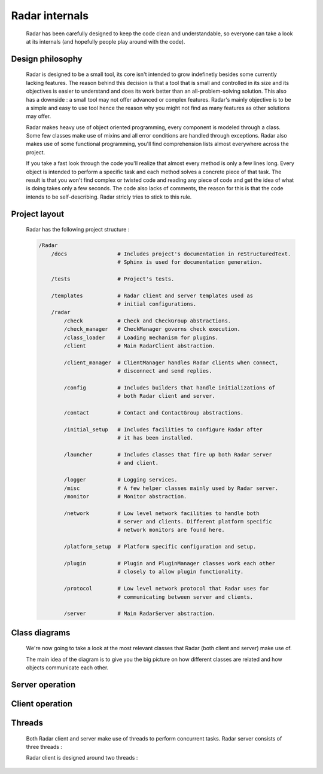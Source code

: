 Radar internals
===============

    Radar has been carefully designed to keep the code clean and understandable,
    so everyone can take a look at its internals (and hopefully people play
    around with the code).


Design philosophy
-----------------

    Radar is designed to be a small tool, its core isn't intended to grow
    indefinetly besides some currently lacking features. The reason behind
    this decision is that a tool that is small and controlled in its size and
    its objectives is easier to understand and does its work better than an
    all-problem-solving solution.
    This also has a downside : a small tool may not offer advanced or complex
    features. Radar's mainly objective is to be a simple and easy to use tool
    hence the reason why you might not find as many features as other solutions
    may offer.

    Radar makes heavy use of object oriented programming, every component is
    modeled through a class. Some few classes make use of mixins and all error
    conditions are handled through exceptions. Radar also makes use of some 
    functional programming, you'll find comprehension lists almost everywhere
    across the project.

    If you take a fast look through the code you'll realize that almost every
    method is only a few lines long. Every object is intended to perform a
    specific task and each method solves a concrete piece of that task.
    The result is that you won't find complex or twisted code and reading any
    piece of code and get the idea of what is doing takes only a few seconds.
    The code also lacks of comments, the reason for this is that the code
    intends to be self-describing. Radar stricly tries to stick to this rule.


Project layout
--------------

    Radar has the following project structure :

    .. code-block:: bash

        /Radar
            /docs                # Includes project's documentation in reStructuredText.
                                 # Sphinx is used for documentation generation.

            /tests               # Project's tests.

            /templates           # Radar client and server templates used as
                                 # initial configurations.
            /radar
                /check           # Check and CheckGroup abstractions.
                /check_manager   # CheckManager governs check execution.
                /class_loader    # Loading mechanism for plugins.
                /client          # Main RadarClient abstraction.

                /client_manager  # ClientManager handles Radar clients when connect,
                                 # disconnect and send replies.

                /config          # Includes builders that handle initializations of
                                 # both Radar client and server.

                /contact         # Contact and ContactGroup abstractions.

                /initial_setup   # Includes facilities to configure Radar after
                                 # it has been installed.

                /launcher        # Includes classes that fire up both Radar server
                                 # and client.

                /logger          # Logging services.
                /misc            # A few helper classes mainly used by Radar server.
                /monitor         # Monitor abstraction.

                /network         # Low level network facilities to handle both 
                                 # server and clients. Different platform specific
                                 # network monitors are found here.

                /platform_setup  # Platform specific configuration and setup.

                /plugin          # Plugin and PluginManager classes work each other
                                 # closely to allow plugin functionality.

                /protocol        # Low level network protocol that Radar uses for
                                 # communicating between server and clients.
                                 
                /server          # Main RadarServer abstraction.


Class diagrams
--------------

    We're now going to take a look at the most relevant classes that Radar (both
    client and server) make use of.

    The main idea of the diagram is to give you the big picture on how different
    classes are related and how objects communicate each other.


Server operation
----------------


Client operation
----------------


Threads
-------

    Both Radar client and server make use of threads to perform concurrent tasks.
    Radar server consists of three threads :

    Radar client is designed around two threads :
